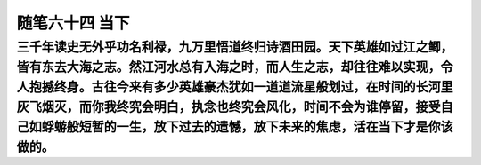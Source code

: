 ﻿随笔六十四 当下
============================


三千年读史无外乎功名利禄，九万里悟道终归诗酒田园。天下英雄如过江之鲫，皆有东去大海之志。然江河水总有入海之时，而人生之志，却往往难以实现，令人抱撼终身。古往今来有多少英雄豪杰犹如一道道流星般划过，在时间的长河里灰飞烟灭，而你我终究会明白，执念也终究会风化，时间不会为谁停留，接受自己如蜉蝣般短暂的一生，放下过去的遗憾，放下未来的焦虑，活在当下才是你该做的。
-----------------------------------------------------------------------------------------------------

